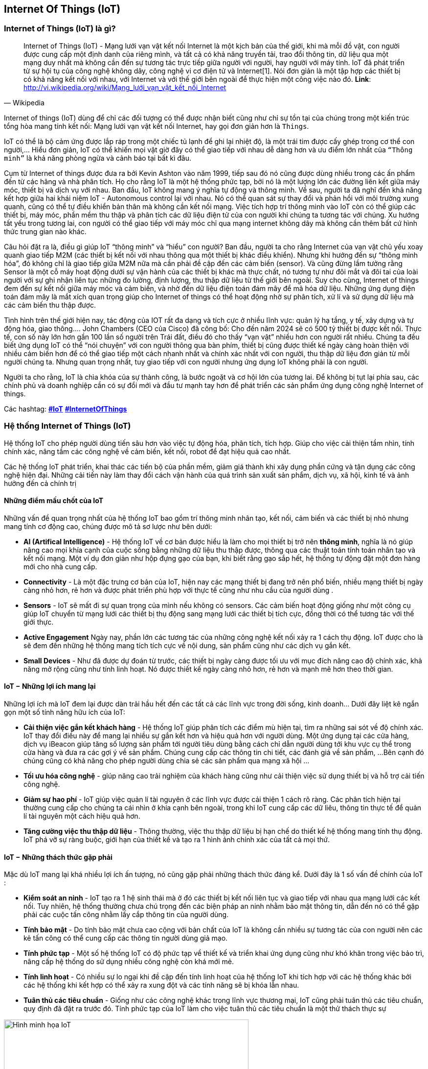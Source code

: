 == Internet Of Things (IoT)

=== Internet of Things (IoT) là gì?

[quote, Wikipedia]
Internet of Things (IoT) - Mạng lưới vạn vật kết nối Internet là một kịch bản của thế giới, khi mà mỗi đồ vật, con người được cung cấp một định danh của riêng mình, và tất cả có khả năng truyền tải, trao đổi thông tin, dữ liệu qua một mạng duy nhất mà không cần đến sự tương tác trực tiếp giữa người với người, hay người với máy tính. IoT đã phát triển từ sự hội tụ của công nghệ không dây, công nghệ vi cơ điện tử và Internet[1]. Nói đơn giản là một tập hợp các thiết bị có khả năng kết nối với nhau, với Internet và với thế giới bên ngoài để thực hiện một công việc nào đó.
**Link**: http://vi.wikipedia.org/wiki/Mạng_lưới_vạn_vật_kết_nối_Internet


Internet of things (IoT) dùng để chỉ các đối tượng có thể được nhận biết cũng như chỉ sự tồn tại của chúng trong một kiến trúc tổng hòa mang tính kết nối: Mạng lưới vạn vật kết nối Internet, hay gọi đơn giản hơn là `Things`.

IoT có thể là bộ cảm ứng được lắp ráp trong một chiếc tủ lạnh để ghi lại nhiệt độ, là một trái tim được cấy ghép trong cơ thể con người,... Hiểu đơn giản, IoT có thể khiến mọi vật giờ đây có thể giao tiếp với nhau dễ dàng hơn và ưu điểm lớn nhất của `“Thông minh”` là khả năng phòng ngừa và cảnh báo tại bất kì đâu.

Cụm từ Internet of things được đưa ra bởi Kevin Ashton vào năm 1999, tiếp sau đó nó cũng được dùng nhiều trong các ấn phẩm đến từ các hãng và nhà phân tích. Họ cho rằng IoT là một hệ thống phức tạp, bởi nó là một lượng lớn các đường liên kết giữa máy móc, thiết bị và dịch vụ với nhau. Ban đầu, IoT không mang ý nghĩa tự động và thông minh. Về sau, người ta đã nghĩ đến khả năng kết hợp giữa hai khái niệm IoT - Autonomous control lại với nhau. Nó có thể quan sát sự thay đổi và phản hồi với môi trường xung quanh, cũng có thể tự điều khiển bản thân mà không cần kết nối mạng. Việc tích hợp trí thông minh vào IoT còn có thể giúp các thiết bị, máy móc, phần mềm thu thập và phân tích các dữ liệu điện tử của con người khi chúng ta tương tác với chúng. Xu hướng tất yếu trong tương lai, con người có thể giao tiếp với máy móc chỉ qua mạng internet không dây mà không cần thêm bất cứ hình thức trung gian nào khác.

Câu hỏi đặt ra là, điều gì giúp IoT “thông minh” và “hiểu” con người? Ban đầu, người ta cho rằng Internet của vạn vật chủ yếu xoay quanh giao tiếp M2M (các thiết bị kết nối với nhau thông qua một thiết bị khác điều khiển). Nhưng khi hướng đến sự “thông minh hóa”, đó không chỉ là giao tiếp giữa M2M nữa mà cần phải đề cập đến các cảm biến (sensor). Và cũng đừng lầm tưởng rằng Sensor là một cỗ máy hoạt động dưới sự vận hành của các thiết bị khác mà thực chất, nó tương tự như đôi mắt và đôi tai của loài người với sự ghi nhận liên tục những đo lường, định lượng, thu thập dữ liệu từ thế giới bên ngoài. Suy cho cùng, Internet of things đem đến sự kết nối giữa máy móc và cảm biến, và nhờ đến dữ liệu điện toán đám mây để mã hóa dữ liệu. Những ứng dụng điện toán đám mây là mắt xích quan trọng giúp cho Internet of things có thể hoạt động nhờ sự phân tích, xử lí và sử dụng dữ liệu mà các cảm biến thu thập được.

Tình hình trên thế giới hiện nay, tác động của IOT rất đa dạng và tích cực ở nhiều lĩnh vực: quản lý hạ tầng, y tế, xây dựng và tự động hóa, giao thông…. John Chambers (CEO của Cisco) đã công bố: Cho đến năm 2024 sẽ có 500 tỷ thiết bị được kết nối. Thực tế, con số này lớn hơn gần 100 lần số người trên Trái đất, điều đó cho thấy “vạn vật” nhiều hơn con người rất nhiều. Chúng ta đều biết ứng dụng IoT có thể “nói chuyện” với con người thông qua bàn phím, thiết bị cũng được thiết kế ngày càng hoàn thiện với nhiều cảm biến hơn để có thể giao tiếp một cách nhanh nhất và chính xác nhất với con người, thu thập dữ liệu đơn giản từ mỗi người chúng ta. Nhưng quan trọng nhất, tuy giao tiếp với con người nhưng ứng dụng IoT không phải là con người.

Người ta cho rằng, IoT là chìa khóa của sự thành công, là bước ngoặt và cơ hội lớn của tương lai. Để không bị tụt lại phía sau, các chính phủ và doanh nghiệp cần có sự đổi mới và đầu tư mạnh tay hơn để phát triển các sản phẩm ứng dụng công nghệ Internet of things.

Các hashtag: https://www.google.com/search?q=iot[*#IoT*] https://www.google.com/search?q=iot[*#InternetOfThings*]

=== Hệ thống Internet of Things (IoT)

Hệ thống IoT cho phép người dùng tiến sâu hơn vào việc tự động hóa, phân tích, tích hợp. Giúp cho việc cải thiện tầm nhìn, tính chính xác, nâng tầm các công nghệ về cảm biến, kết nối, robot để đạt hiệu quả cao nhất.

Các hệ thống IoT phát triển, khai thác các tiến bộ của phần mềm, giảm giá thành khi xây dụng phần cứng và tận dụng các công nghệ hiện đại. Những cải tiến này làm thay đổi cách vận hành của quá trình sản xuất sản phẩm, dịch vụ, xã hội, kinh tế và ảnh hưởng đến cả chính trị

==== Những điểm mấu chốt của IoT

Những vấn đề quan trọng nhất của hệ thống IoT bao gồm trí thông minh nhân tạo, kết nối, cảm biến và các thiết bị nhỏ nhưng mang tính cơ động cao, chúng được mô tả sơ lược như bên dưới:

- *AI (Artifical Intelligence)* - Hệ thống IoT về cơ bản được hiểu là làm cho mọi thiết bị trở nên *thông minh*, nghĩa là nó giúp nâng cao mọi khía cạnh của cuộc sống bằng những dữ liệu thu thập được, thông qua các thuật toán tính toán nhân tạo và kết nối mạng. Một ví dụ đơn giản như hộp đựng gạo của bạn, khi biết rằng gạo sắp hết, hệ thống tự động đặt một đơn hàng mới cho nhà cung cấp.
- *Connectivity* - Là một đặc trưng cơ bản của IoT, hiện nay các mạng thiết bị đang trở nên phổ biến, nhiều mạng thiết bị ngày càng nhỏ hơn, rẻ hơn và được phát triển phù hợp với thực tế cũng như nhu cầu của người dùng .
- *Sensors* - IoT sẽ mất đi sự quan trọng của mình nếu không có sensors. Các cảm biến hoạt động giống như một công cụ giúp IoT chuyển từ mạng lưới các thiết bị thụ động sang mạng lưới các thiết bị tích cực, đồng thời có thể tương tác với thế giới thực.
- *Active Engagement* Ngày nay, phần lớn các tương tác của những công nghệ kết nối xảy ra 1 cách thụ động. IoT được cho là sẽ đem đến những hệ thống mang tích tích cực về nội dung, sản phẩm cũng như các dịch vụ gắn kết.
- *Small Devices* - Như đã được dự đoán từ trước, các thiết bị ngày càng được tối ưu với mục đích nâng cao độ chính xác, khả năng mở rộng cũng như tính linh hoạt. Nó được thiết kế ngày càng nhỏ hơn, rẻ hơn và mạnh mẽ hơn theo thời gian.

==== IoT − Những lợi ích mang lại

Những lợi ích mà IoT đem lại được dàn trải hầu hết đến các tất cả các lĩnh vực trong đời sống, kinh doanh... Dưới đây liệt kê ngắn gọn một số tính năng hữu ích của IoT:

- *Cải thiện việc gắn kết khách hàng* - Hệ thống IoT giúp phân tích các điểm mù hiện tại, tìm ra những sai sót về độ chính xác. IoT thay đổi điều này để mang lại nhiều sự gắn kết hơn và hiệu quả hơn với người dùng. Một ứng dụng tại các cửa hàng, dịch vụ iBeacon giúp tăng số lượng sản phẩm tới người tiêu dùng bằng cách chỉ dẫn người dùng tới khu vực cụ thể trong cửa hàng và đưa ra các gợi ý về sản phẩm. Chúng cung cấp các thông tin chi tiết, các đánh giá về sản phẩm,  ...Bên cạnh đó chúng cũng có khả năng cho phép người dùng chia sẻ các sản phẩm qua mạng xã hội ...
- *Tối ưu hóa công nghệ* - giúp nâng cao trải nghiệm của khách hàng cũng như cải thiện việc sử dụng thiết bị và hỗ trợ cải tiến công nghệ.

- *Giảm sự hao phí* - IoT giúp việc quản lí tài nguyên ở các lĩnh vực được cải thiện 1 cách rõ ràng. Các phân tích hiện tại thường cung cấp cho chúng ta cái nhìn ở khía cạnh bên ngoài, trong khi IoT cung cấp các dữ liêu, thông tin thực tế để quản lí tài nguyên một cách hiệu quả hơn.

- *Tăng cường việc thu thập dữ liệu* - Thông thường, việc thu thập dữ liệu bị hạn chế do thiết kế hệ thống mang tính thụ động. IoT phá vỡ sự ràng buộc, giới hạn của thiết kế và tạo ra 1 hình ảnh chính xác của tất cả mọi thứ.

==== IoT − Những thách thức gặp phải

Mặc dù IoT mang lại khá nhiều lợi ích ấn tượng, nó cũng gặp phải những thách thức đáng kể. Dưới đây là 1 số vấn đề chính của IoT :

- *Kiểm soát an ninh* - IoT tạo ra 1 hệ sinh thái mà ở đó các thiết bị kết nối liên tục và giao tiếp với nhau qua mạng lưới các kết nối. Tuy nhiên, hệ thống thường chưa chú trọng đến các biện pháp an ninh nhằm bảo mật thông tin, dẫn đến nó có thể gặp phải các cuộc tấn công nhằm lấy cắp thông tin của người dùng.
- *Tính bảo mật* - Do tính bảo mật chưa cao cộng với bản chất của IoT là không cần nhiều sự tương tác của con người nên các kẻ tấn công có thể cung cấp các thông tin người dùng giả mạo.
- *Tính phức tạp* - Một số hệ thống IoT có độ phức tạp về thiết kế và triển khai ứng dụng cũng như khó khăn trong việc bảo trì, nâng cấp  hệ thống do sử dụng nhiều công nghệ còn khá mới mẻ.
- *Tính linh hoạt* - Có nhiều sự lo ngại khi đề cập đến tính linh hoạt của hệ thống IoT khi tích hợp với các hệ thống khác bởi các hệ thống khi kết hợp có thể xảy ra xung đột và các tính năng sẽ bị khóa lẫn nhau.
- *Tuân thủ các tiêu chuẩn* - Giống như các công nghệ khác trong lĩnh vực thương mại, IoT cũng phải tuân thủ các tiêu chuẩn, quy định đã đặt ra trước đó. Tính phức tạp của IoT làm cho việc tuân thủ các tiêu chuẩn là một thử thách thực sự

[.right.text-center]
.Hình minh họa
image::01-intro/01.iot-concept.png[Hình minh họa IoT, role="center", align="center", width=500]


.Sự phát triển của iot dự đoán đến năm 2020
image::01-intro/01.iot_growth_technology.png[Sự phát triển của iot dự đoán đến năm 2020, align="center", width=500]

=== Những ứng dụng thực tế trong cuộc sống

Những ứng dụng của IoT vào các lĩnh vực trong đời sống là vô cùng phong phú và đa dạng. Chúng ta sẽ cùng điểm qua một số ứng dụng điển hình đã mang lại `"tiếng tăm"` cho IoT:

- *Smart Home* - Theo thống kê, smart home là ứng dụng liên quan đến IoT được tìm kiếm nhiều nhất trên Google. Smart Home là 1 ngôi nhà với rất nhiều tính năng tự động như bật máy điều không khí khi bạn sắp về tới nhà, tắt đèn ngay khi bạn rời khỏi nhà, mở khóa khi người thân trong gia đình đang ở cửa nhà, mở garage khi bạn lái xe đi làm về ... còn rất nhiều những tính năng giúp nâng cao chất lượng cuộc sống khi sử dụng smart home.
- *Vật dụng mang theo trên người* - Có thể kể đến một số thiết bị như `Dashbon Mask`, đây là 1 chiếc smart headphone giúp bạn vừa có thể nghe nhạc với âm thanh có độ trung thực cao vừa có thể xem phim HD với máy chiếu ảo , hoặc `AMPL SmartBag` ba lô có pin dự phòng có thể sạc điện cho các thiết bị di động, kể cả máy tính.
- *Connected cars* - Giúp nâng cao những trải nghiệm cho người dùng xe ôtô, 1 chiếc `Connected car` có thể tối ưu các hoạt động của nó như thông báo khi hết nhiên liệu, đưa ra các cảnh báo khi có vật tới gần hoặc mới đây nhất là xe điện tự lái của hãng Tesla...

